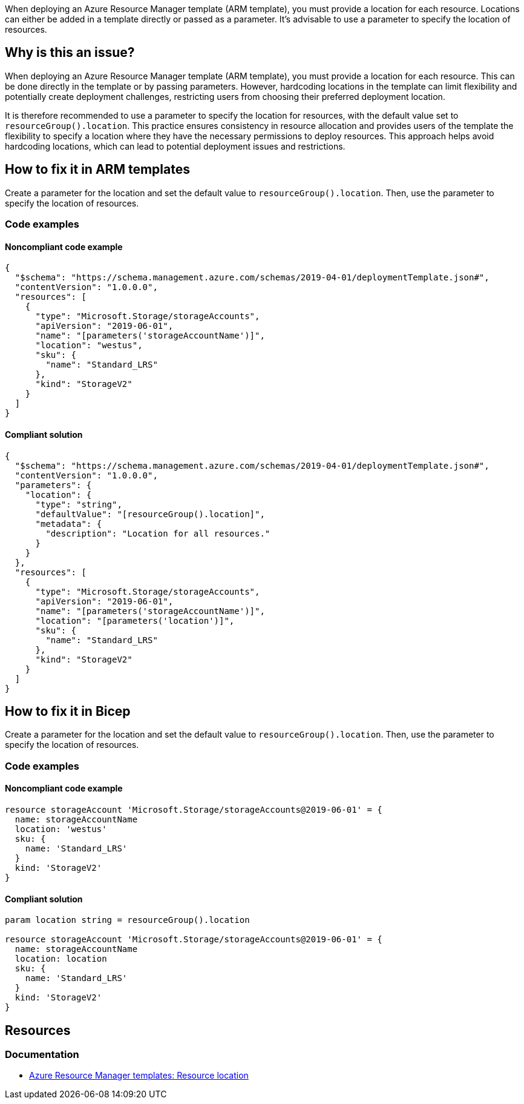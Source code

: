 When deploying an Azure Resource Manager template (ARM template), you must provide a location for each resource. Locations can either be added in a template directly or passed as a parameter. It's advisable to use a parameter to specify the location of resources.

== Why is this an issue?

When deploying an Azure Resource Manager template (ARM template), you must provide a location for each resource. This can be done directly in the template or by passing parameters. However, hardcoding locations in the template can limit flexibility and potentially create deployment challenges, restricting users from choosing their preferred deployment location.

It is therefore recommended to use a parameter to specify the location for resources, with the default value set to `resourceGroup().location`. This practice ensures consistency in resource allocation and provides users of the template the flexibility to specify a location where they have the necessary permissions to deploy resources. This approach helps avoid hardcoding locations, which can lead to potential deployment issues and restrictions.

== How to fix it in ARM templates

Create a parameter for the location and set the default value to `resourceGroup().location`. Then, use the parameter to specify the location of resources.

=== Code examples

==== Noncompliant code example

[source,json,diff-id=11,diff-type=noncompliant]
----
{
  "$schema": "https://schema.management.azure.com/schemas/2019-04-01/deploymentTemplate.json#",
  "contentVersion": "1.0.0.0",
  "resources": [
    {
      "type": "Microsoft.Storage/storageAccounts",
      "apiVersion": "2019-06-01",
      "name": "[parameters('storageAccountName')]",
      "location": "westus",
      "sku": {
        "name": "Standard_LRS"
      },
      "kind": "StorageV2"
    }
  ]
}
----

==== Compliant solution
[source,json,diff-id=11,diff-type=compliant]
----
{
  "$schema": "https://schema.management.azure.com/schemas/2019-04-01/deploymentTemplate.json#",
  "contentVersion": "1.0.0.0",
  "parameters": {
    "location": {
      "type": "string",
      "defaultValue": "[resourceGroup().location]",
      "metadata": {
        "description": "Location for all resources."
      }
    }
  },
  "resources": [
    {
      "type": "Microsoft.Storage/storageAccounts",
      "apiVersion": "2019-06-01",
      "name": "[parameters('storageAccountName')]",
      "location": "[parameters('location')]",
      "sku": {
        "name": "Standard_LRS"
      },
      "kind": "StorageV2"
    }
  ]
}
----

== How to fix it in Bicep

Create a parameter for the location and set the default value to `resourceGroup().location`. Then, use the parameter to specify the location of resources.

=== Code examples

==== Noncompliant code example
[source,bicep,diff-id=2,diff-type=noncompliant]
----
resource storageAccount 'Microsoft.Storage/storageAccounts@2019-06-01' = {
  name: storageAccountName
  location: 'westus'
  sku: {
    name: 'Standard_LRS'
  }
  kind: 'StorageV2'
}
----

==== Compliant solution

[source,bicep,diff-id=2,diff-type=compliant]
----
param location string = resourceGroup().location

resource storageAccount 'Microsoft.Storage/storageAccounts@2019-06-01' = {
  name: storageAccountName
  location: location
  sku: {
    name: 'Standard_LRS'
  }
  kind: 'StorageV2'
}
----

== Resources
=== Documentation
* https://learn.microsoft.com/en-us/azure/azure-resource-manager/templates/resource-location/[Azure Resource Manager templates: Resource location]

ifdef::env-github,rspecator-view[]

'''
== Implementation Specification
(visible only on this page)

=== Message
Replace this hardcoded location with a parameter.

=== Highlighting
Highlight the value of the hardcoded `location` property.

endif::env-github,rspecator-view[]